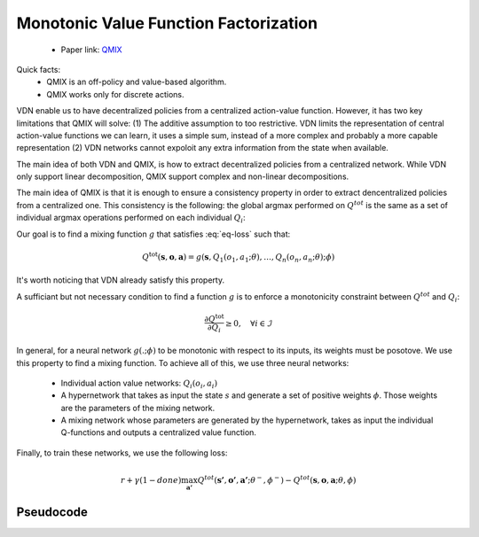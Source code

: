 Monotonic Value Function Factorization
======================================

    - Paper link:  `QMIX <https://arxiv.org/abs/1803.11485>`_ 

Quick facts:
    - QMIX is an off-policy and value-based algorithm.
    - QMIX works only for discrete actions.


VDN enable us to have decentralized policies from a centralized action-value function. However, it has two key limitations that QMIX will solve: (1) The additive assumption to too restrictive. VDN limits the representation of central action-value functions we can learn, it uses a simple sum, instead of a more complex and probably a more capable representation (2) VDN networks cannot expoloit any extra information from the state when available. 


The main idea of both VDN and QMIX, is how to extract decentralized policies from a centralized network. While VDN only support linear decomposition, QMIX support complex and non-linear decompositions. 


The main idea of QMIX is that it is enough to ensure a consistency property in order to extract dencentralized policies from a centralized one. This consistency is the following: the global argmax performed on :math:`Q^{tot}` is the same as a set of individual argmax operations performed on each individual :math:`Q_i`: 

.. math::
   :nowrap:
   :label: eq-loss

   \begin{equation}
   \arg\max_{a} Q^{\text{tot}}(\mathbf{s}, \mathbf{o},\mathbf{a})
   =
   \begin{pmatrix}
   \arg\max_{u_1} Q_1(o_1, a_1) \\
   \vdots \\
   \arg\max_{u_n} Q_n(o_n, a_n)
   \end{pmatrix}
   \end{equation}


Our goal is to find a mixing function :math:`g` that satisfies :eq:`eq-loss` such that:


.. math::
    Q^{\text{tot}}(\mathbf{s}, \mathbf{o},\mathbf{a}) = g(\mathbf{s}, Q_1(o_1, a_1;\theta), \dots,Q_n(o_n, a_n;\theta); \phi)

It's worth noticing that VDN already satisfy this property. 

A sufficiant but not necessary condition to find a function :math:`g` is to enforce a monotonicity constraint between :math:`Q^{tot}` and :math:`Q_i`: 

.. math::

   \frac{\partial Q^{\text{tot}}}{\partial Q_i} \ge 0, \quad \forall i \in \mathcal{I}

In general, for a neural network :math:`g(. ; \phi)` to be monotonic with respect to its inputs, its weights must be posotove. We use this property to find a mixing function.
To achieve all of this, we use three neural networks:

    - Individual action value networks: :math:`Q_i(o_i,a_i)`
    - A hypernetwork that takes as input the state :math:`s` and generate a set of positive weights :math:`\phi`. Those weights are the parameters of the mixing network.
    - A mixing network whose parameters are generated by the hypernetwork, takes as input the individual Q-functions and outputs a centralized value function. 



.. image:: ../_static/qmix_network.png
   :alt: Architecture diagram
   :width: 700px
   :align: center



Finally, to train these networks, we use the following loss: 

.. math::

    r + \gamma (1- done) \max_{\mathbf{a'}} Q^{tot}(\mathbf{s'},\mathbf{o'},\mathbf{a'}; \theta^-, \phi^-) - Q^{tot}(\mathbf{s},\mathbf{o},\mathbf{a}; \theta, \phi)




Pseudocode
----------

.. image:: ../_static/qmix_algorithm.svg
   :alt: Architecture diagram
   :width: 100%
   :align: center